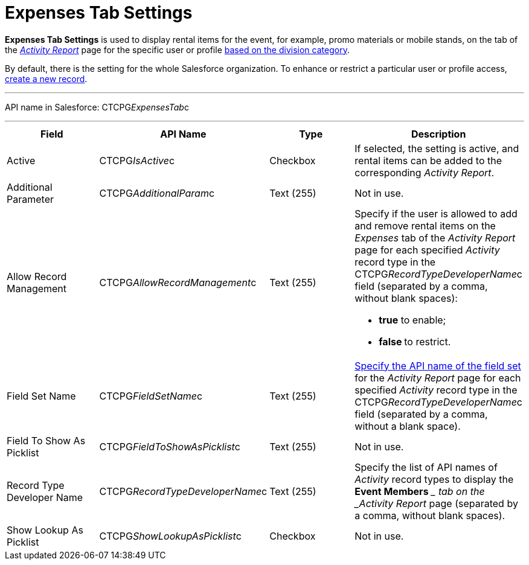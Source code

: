 = Expenses Tab Settings

*Expenses Tab Settings* is used to display rental items for the event,
for example, promo materials or mobile stands, on the tab of the
_xref:activity-report-interface.html#h2_1673179481[Activity Report]_
page for the specific user or profile xref:admin-guide/targeting-and-marketing-cycles-management/add-a-new-division[based
on the division category].

By default, there is the setting for the whole Salesforce organization.
To enhance or restrict a particular user or profile access,
xref:admin-guide/activity-report-management/configure-an-event-member-tab[create a new record].

'''''

API name in Salesforce: CTCPG__ExpensesTab__c

'''''

[width="100%",cols="25%,25%,25%,25%",]
|===
|*Field* |*API Name* |*Type* |*Description*

|Active  |CTCPG__IsActive__c |Checkbox  |If selected, the
setting is active, and rental items can be added to the corresponding
_Activity Report_.

|Additional Parameter  |CTCPG__AdditionalParam__c |Text (255)
|Not in use.

|Allow Record Management  |CTCPG__AllowRecordManagement__c
|Text (255) a|
Specify if the user is allowed to add and remove rental items on the
__Expenses __tab of the _Activity Report_ page for each specified
_Activity_ record type in the CTCPG__RecordTypeDeveloperName__c
field (separated by a comma, without blank spaces):

* *true* to enable;
* **false **to restrict.

|Field Set Name  |CTCPG__FieldSetName__c |Text (255)
|xref:admin-guide/activity-report-management/configure-an-expenses-tab[Specify the API name of the field
set] for the _Activity Report_ page for each
specified _Activity_ record type in
the CTCPG__RecordTypeDeveloperName__c field (separated by a
comma, without a blank space).

|Field To Show As Picklist  |CTCPG__FieldToShowAsPicklist__c
|Text (255) |Not in use.

|Record Type Developer Name
|CTCPG__RecordTypeDeveloperName__c |Text (255) |Specify the
list of API names of _Activity_ record types to display the *Event
Members* __ tab on the _Activity Report_ page (separated by a comma,
without blank spaces).

|Show Lookup As Picklist |CTCPG__ShowLookupAsPicklist__c
|Checkbox  |Not in use.
|===
